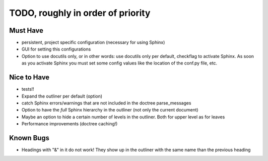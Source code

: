TODO, roughly in order of priority
==================================

Must Have
---------

* persistent, project specific configuration (necessary for using Sphinx)
* GUI for setting this configurations
* Option to use docutils only, or in other words: use docutils only per default,
  checkflag to activate Sphinx. As soon as you activate Sphinx you must set some
  config values like the location of the conf.py file, etc.

Nice to Have
------------

* tests!!
* Expand the outliner per default (option)
* catch Sphinx errors/warnings that are not included in the doctree
  parse_messages
* Option to have the *full* Sphinx hierarchy in the outliner (not only the
  current document)
* Maybe an option to hide a certain number of levels in the outliner. Both for
  upper level as for leaves
* Performance improvements (doctree caching!)

Known Bugs
----------

* Headings with "&" in it do not work! They show up in the outliner with the
  same name than the previous heading

